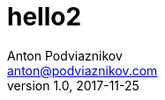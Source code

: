 = hello2
Anton Podviaznikov <anton@podviaznikov.com>
:revnumber: 1.0
:revdate: 2017-11-25
:docdate: 2017-11-25
:nofooter:
:document_type: writing
abbbmm
